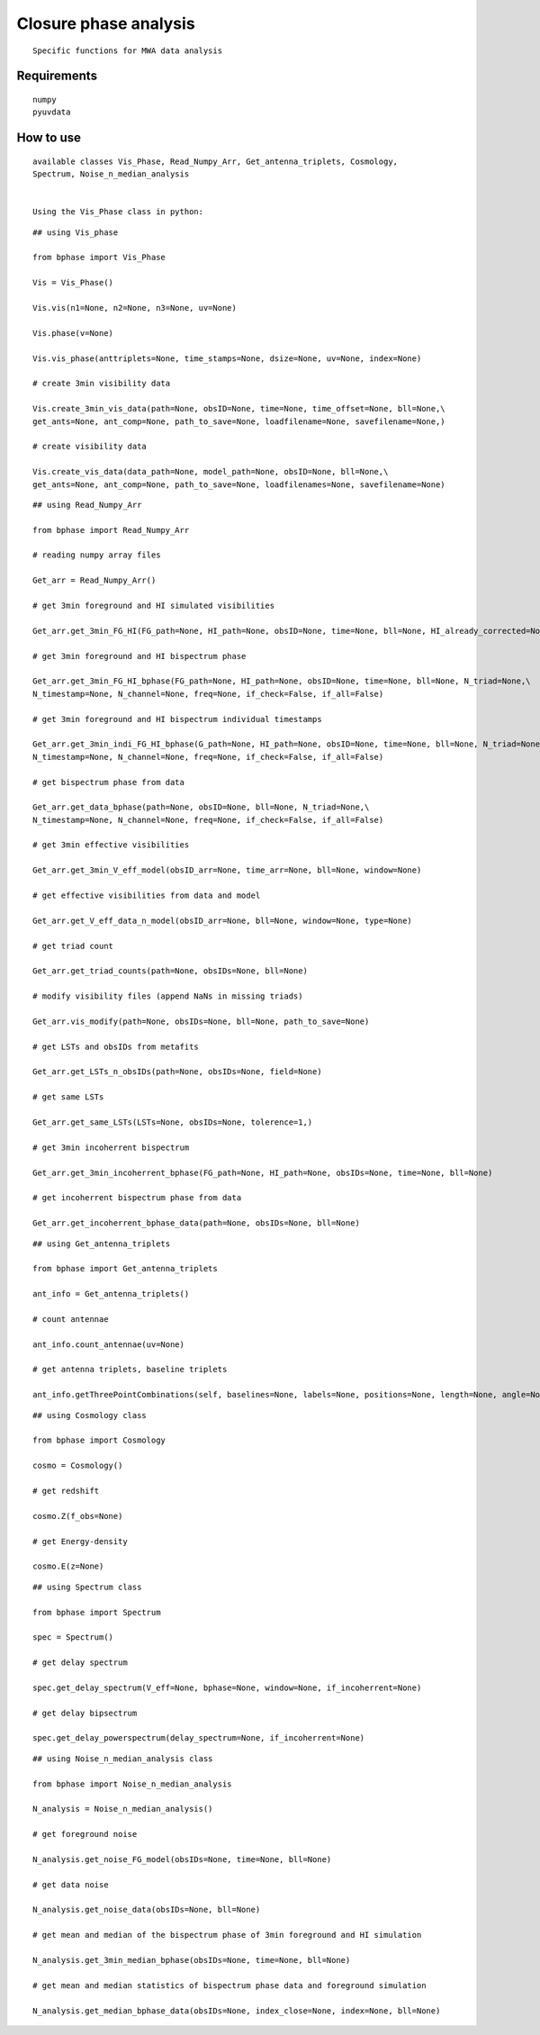 ======================
Closure phase analysis 
======================

.. image:: http://ForTheBadge.com/images/badges/made-with-python.svg
   :target: https://www.python.org/

::

    Specific functions for MWA data analysis

::



Requirements
------------

::

    numpy
    pyuvdata


::


How to use
----------

::

    available classes Vis_Phase, Read_Numpy_Arr, Get_antenna_triplets, Cosmology,
    Spectrum, Noise_n_median_analysis


    Using the Vis_Phase class in python:



::



    ## using Vis_phase 

    from bphase import Vis_Phase

    Vis = Vis_Phase()

    Vis.vis(n1=None, n2=None, n3=None, uv=None)

    Vis.phase(v=None)

    Vis.vis_phase(anttriplets=None, time_stamps=None, dsize=None, uv=None, index=None)
    
    # create 3min visibility data

    Vis.create_3min_vis_data(path=None, obsID=None, time=None, time_offset=None, bll=None,\
    get_ants=None, ant_comp=None, path_to_save=None, loadfilename=None, savefilename=None,)

    # create visibility data

    Vis.create_vis_data(data_path=None, model_path=None, obsID=None, bll=None,\
    get_ants=None, ant_comp=None, path_to_save=None, loadfilenames=None, savefilename=None)
   
   

::



    ## using Read_Numpy_Arr

    from bphase import Read_Numpy_Arr

    # reading numpy array files

    Get_arr = Read_Numpy_Arr()

    # get 3min foreground and HI simulated visibilities

    Get_arr.get_3min_FG_HI(FG_path=None, HI_path=None, obsID=None, time=None, bll=None, HI_already_corrected=None)
    
    # get 3min foreground and HI bispectrum phase

    Get_arr.get_3min_FG_HI_bphase(FG_path=None, HI_path=None, obsID=None, time=None, bll=None, N_triad=None,\
    N_timestamp=None, N_channel=None, freq=None, if_check=False, if_all=False)

    # get 3min foreground and HI bispectrum individual timestamps

    Get_arr.get_3min_indi_FG_HI_bphase(G_path=None, HI_path=None, obsID=None, time=None, bll=None, N_triad=None,\
    N_timestamp=None, N_channel=None, freq=None, if_check=False, if_all=False)

    # get bispectrum phase from data

    Get_arr.get_data_bphase(path=None, obsID=None, bll=None, N_triad=None,\
    N_timestamp=None, N_channel=None, freq=None, if_check=False, if_all=False)
    
    # get 3min effective visibilities

    Get_arr.get_3min_V_eff_model(obsID_arr=None, time_arr=None, bll=None, window=None)

    # get effective visibilities from data and model

    Get_arr.get_V_eff_data_n_model(obsID_arr=None, bll=None, window=None, type=None)

    # get triad count

    Get_arr.get_triad_counts(path=None, obsIDs=None, bll=None)

    # modify visibility files (append NaNs in missing triads)

    Get_arr.vis_modify(path=None, obsIDs=None, bll=None, path_to_save=None)

    # get LSTs and obsIDs from metafits

    Get_arr.get_LSTs_n_obsIDs(path=None, obsIDs=None, field=None)

    # get same LSTs 

    Get_arr.get_same_LSTs(LSTs=None, obsIDs=None, tolerence=1,)

    # get 3min incoherrent bispectrum

    Get_arr.get_3min_incoherrent_bphase(FG_path=None, HI_path=None, obsIDs=None, time=None, bll=None)

    # get incoherrent bispectrum phase from data

    Get_arr.get_incoherrent_bphase_data(path=None, obsIDs=None, bll=None)
    


::



    ## using Get_antenna_triplets

    from bphase import Get_antenna_triplets

    ant_info = Get_antenna_triplets()

    # count antennae

    ant_info.count_antennae(uv=None)

    # get antenna triplets, baseline triplets

    ant_info.getThreePointCombinations(self, baselines=None, labels=None, positions=None, length=None, angle=None, unique=True)



::



    ## using Cosmology class

    from bphase import Cosmology

    cosmo = Cosmology()

    # get redshift

    cosmo.Z(f_obs=None)

    # get Energy-density

    cosmo.E(z=None)


::



    ## using Spectrum class

    from bphase import Spectrum

    spec = Spectrum()

    # get delay spectrum

    spec.get_delay_spectrum(V_eff=None, bphase=None, window=None, if_incoherrent=None)

    # get delay bipsectrum

    spec.get_delay_powerspectrum(delay_spectrum=None, if_incoherrent=None)



::



    ## using Noise_n_median_analysis class

    from bphase import Noise_n_median_analysis

    N_analysis = Noise_n_median_analysis()

    # get foreground noise

    N_analysis.get_noise_FG_model(obsIDs=None, time=None, bll=None)

    # get data noise

    N_analysis.get_noise_data(obsIDs=None, bll=None)

    # get mean and median of the bispectrum phase of 3min foreground and HI simulation

    N_analysis.get_3min_median_bphase(obsIDs=None, time=None, bll=None)

    # get mean and median statistics of bispectrum phase data and foreground simulation

    N_analysis.get_median_bphase_data(obsIDs=None, index_close=None, index=None, bll=None)


